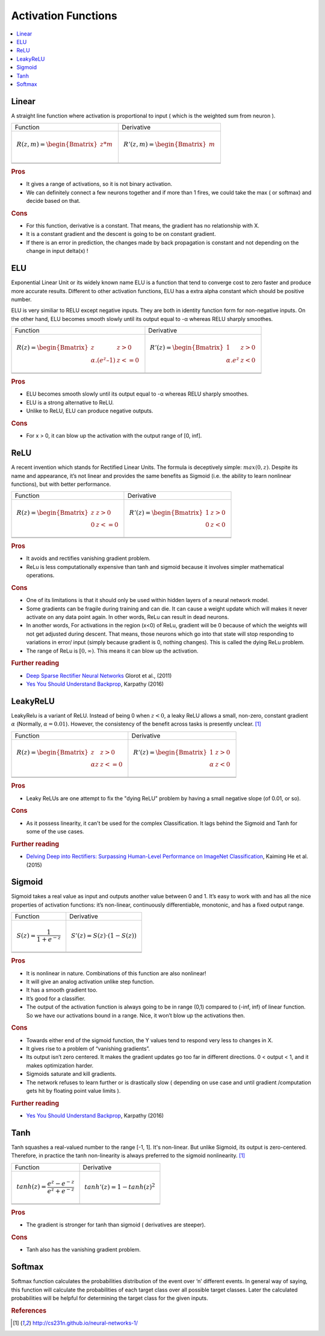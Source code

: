 .. _activation_functions:

====================
Activation Functions
====================

.. contents:: :local:

.. _activation_linear:

Linear
======

A straight line function where activation is proportional to input ( which is the weighted sum from neuron ).

+-------------------------------------------------------+------------------------------------------------------+
| Function                                              | Derivative                                           |
+-------------------------------------------------------+------------------------------------------------------+
| .. math::                                             | .. math::                                            |
|      R(z,m) = \begin{Bmatrix} z*m    \\               |       R'(z,m) = \begin{Bmatrix} m     \\             |
|                 \end{Bmatrix}                         |                   \end{Bmatrix}                      |
+-------------------------------------------------------+------------------------------------------------------+
| .. image:: images/linear.png                          | .. image:: images/linear_prime.png                   |
|       :align: center                                  |      :align: center                                  |
|       :width: 256 px                                  |      :width: 256 px                                  |
|       :height: 256 px                                 |      :height: 256 px                                 |
+-------------------------------------------------------+------------------------------------------------------+
| .. literalinclude:: ../code/activation_functions.py   | .. literalinclude:: ../code/activation_functions.py  |
|       :pyobject: linear                               |      :pyobject: linear_prime                         |
+-------------------------------------------------------+------------------------------------------------------+


.. rubric:: Pros

- It gives a range of activations, so it is not binary activation.
- We can definitely connect a few neurons together and if more than 1 fires, we could take the max ( or softmax) and decide based on that.

.. rubric:: Cons

- For this function, derivative is a constant. That means, the gradient has no relationship with X.
- It is a constant gradient and the descent is going to be on constant gradient.
- If there is an error in prediction, the changes made by back propagation is constant and not depending on the change in input delta(x) !



.. _activation_elu:

ELU
===

Exponential Linear Unit or its widely known name ELU is a function that tend to converge cost to zero faster and produce more accurate results. Different to other activation functions, ELU has a extra alpha constant which should be positive number.

ELU is very similiar to RELU except negative inputs. They are both in identity function form for non-negative inputs. On the other hand, ELU becomes smooth slowly until its output equal to -α whereas RELU sharply smoothes.

+-------------------------------------------------------+------------------------------------------------------+
| Function                                              | Derivative                                           |
+-------------------------------------------------------+------------------------------------------------------+
| .. math::                                             | .. math::                                            |
|      R(z) = \begin{Bmatrix} z & z > 0 \\              |       R'(z) = \begin{Bmatrix} 1 & z>0 \\             |
|       α.( e^z – 1) & z <= 0 \end{Bmatrix}             |       α.e^z & z<0 \end{Bmatrix}                      |
+-------------------------------------------------------+------------------------------------------------------+
| .. image:: images/elu.png                             | .. image:: images/elu_prime.png                      |
|       :align: center                                  |      :align: center                                  |
|       :width: 256 px                                  |      :width: 256 px                                  |
|       :height: 256 px                                 |      :height: 256 px                                 |
+-------------------------------------------------------+------------------------------------------------------+
| .. literalinclude:: ../code/activation_functions.py   | .. literalinclude:: ../code/activation_functions.py  |
|       :pyobject: elu                                  |      :pyobject: elu_prime                            |
+-------------------------------------------------------+------------------------------------------------------+


.. rubric:: Pros

- ELU becomes smooth slowly until its output equal to -α whereas RELU sharply smoothes.
- ELU is a strong alternative to ReLU.
- Unlike to ReLU, ELU can produce negative outputs.

.. rubric:: Cons

- For x > 0, it can blow up the activation with the output range of [0, inf].


.. _activation_relu:

ReLU
====

A recent invention which stands for Rectified Linear Units. The formula is deceptively simple: :math:`max(0,z)`. Despite its name and appearance, it’s not linear and provides the same benefits as Sigmoid (i.e. the ability to learn nonlinear functions), but with better performance.

+-------------------------------------------------------+------------------------------------------------------+
| Function                                              | Derivative                                           |
+-------------------------------------------------------+------------------------------------------------------+
| .. math::                                             | .. math::                                            |
|      R(z) = \begin{Bmatrix} z & z > 0 \\              |       R'(z) = \begin{Bmatrix} 1 & z>0 \\             |
|       0 & z <= 0 \end{Bmatrix}                        |       0 & z<0 \end{Bmatrix}                          |
+-------------------------------------------------------+------------------------------------------------------+
| .. image:: images/relu.png                            | .. image:: images/relu_prime.png                     |
|       :align: center                                  |      :align: center                                  |
|       :width: 256 px                                  |      :width: 256 px                                  |
|       :height: 256 px                                 |      :height: 256 px                                 |
+-------------------------------------------------------+------------------------------------------------------+
| .. literalinclude:: ../code/activation_functions.py   | .. literalinclude:: ../code/activation_functions.py  |
|       :pyobject: relu                                 |      :pyobject: relu_prime                           |
+-------------------------------------------------------+------------------------------------------------------+

.. quick create tables with tablesgenerator.com/text_tables and import our premade template in figures/

.. rubric:: Pros

- It avoids and rectifies vanishing gradient problem.
- ReLu is less computationally expensive than tanh and sigmoid because it involves simpler mathematical operations.

.. rubric:: Cons

- One of its limitations is that it should only be used within hidden layers of a neural network model.
- Some gradients can be fragile during training and can die. It can cause a weight update which will makes it never activate on any data point again. In other words, ReLu can result in dead neurons.
- In another words, For activations in the region (x<0) of ReLu, gradient will be 0 because of which the weights will not get adjusted during descent. That means, those neurons which go into that state will stop responding to variations in error/ input (simply because gradient is 0, nothing changes). This is called the dying ReLu problem.
- The range of ReLu is :math:`[0, \infty)`. This means it can blow up the activation.

.. rubric:: Further reading

- `Deep Sparse Rectifier Neural Networks <http://proceedings.mlr.press/v15/glorot11a/glorot11a.pdf>`_ Glorot et al., (2011)
- `Yes You Should Understand Backprop <https://medium.com/@karpathy/yes-you-should-understand-backprop-e2f06eab496b>`_, Karpathy (2016)


.. _activation_leakyrelu:

LeakyReLU
=========

LeakyRelu is a variant of ReLU. Instead of being 0 when :math:`z < 0`, a leaky ReLU allows a small, non-zero, constant gradient :math:`\alpha` (Normally, :math:`\alpha = 0.01`). However, the consistency of the benefit across tasks is presently unclear. [1]_

+-------------------------------------------------------+------------------------------------------------------+
| Function                                              | Derivative                                           |
+-------------------------------------------------------+------------------------------------------------------+
| .. math::                                             | .. math::                                            |
|      R(z) = \begin{Bmatrix} z & z > 0 \\              |       R'(z) = \begin{Bmatrix} 1 & z>0 \\             |
|       \alpha z & z <= 0 \end{Bmatrix}                 |       \alpha & z<0 \end{Bmatrix}                     |
+-------------------------------------------------------+------------------------------------------------------+
| .. image:: images/leakyrelu.png                       | .. image:: images/leakyrelu_prime.png                |
|       :align: center                                  |      :align: center                                  |
|       :width: 256 px                                  |      :width: 256 px                                  |
|       :height: 256 px                                 |      :height: 256 px                                 |
+-------------------------------------------------------+------------------------------------------------------+
| .. literalinclude:: ../code/activation_functions.py   | .. literalinclude:: ../code/activation_functions.py  |
|       :pyobject: leakyrelu                            |      :pyobject: leakyrelu_prime                      |
+-------------------------------------------------------+------------------------------------------------------+

.. quick create tables with tablesgenerator.com/text_tables and import our premade template in figures/



.. rubric:: Pros

- Leaky ReLUs are one attempt to fix the "dying ReLU" problem by having a small negative slope (of 0.01, or so).

.. rubric:: Cons

- As it possess linearity, it can't be used for the complex Classification. It lags behind the Sigmoid and Tanh for some of the use cases.

.. rubric:: Further reading

- `Delving Deep into Rectifiers: Surpassing Human-Level Performance on ImageNet Classification <https://arxiv.org/pdf/1502.01852.pdf>`_, Kaiming He et al. (2015)


.. _activation_sigmoid:

Sigmoid
=======

Sigmoid takes a real value as input and outputs another value between 0 and 1. It’s easy to work with and has all the nice properties of activation functions: it’s non-linear, continuously differentiable, monotonic, and has a fixed output range.

+-----------------------------------------------------+-----------------------------------------------------+
| Function                                            | Derivative                                          |
+-----------------------------------------------------+-----------------------------------------------------+
| .. math::                                           | .. math::                                           |
|      S(z) = \frac{1} {1 + e^{-z}}                   |      S'(z) = S(z) \cdot (1 - S(z))                  |
+-----------------------------------------------------+-----------------------------------------------------+
| .. image:: images/sigmoid.png                       | .. image:: images/sigmoid_prime.png                 |
|       :align: center                                |       :align: center                                |
|       :width: 256 px                                |       :width: 256 px                                |
+-----------------------------------------------------+-----------------------------------------------------+
| .. literalinclude:: ../code/activation_functions.py | .. literalinclude:: ../code/activation_functions.py |
|       :pyobject: sigmoid                            |       :pyobject: sigmoid_prime                      |
+-----------------------------------------------------+-----------------------------------------------------+

.. quick create tables with tablesgenerator.com/text_tables and import our premade template in figures/

.. rubric:: Pros

- It is nonlinear in nature. Combinations of this function are also nonlinear!
- It will give an analog activation unlike step function.
- It has a smooth gradient too.
- It’s good for a classifier.
- The output of the activation function is always going to be in range (0,1) compared to (-inf, inf) of linear function. So we have our activations bound in a range. Nice, it won’t blow up the activations then.


.. rubric:: Cons

- Towards either end of the sigmoid function, the Y values tend to respond very less to changes in X.
- It gives rise to a problem of “vanishing gradients”.
- Its output isn’t zero centered. It makes the gradient updates go too far in different directions. 0 < output < 1, and it makes optimization harder.
- Sigmoids saturate and kill gradients.
- The network refuses to learn further or is drastically slow ( depending on use case and until gradient /computation gets hit by floating point value limits ).

.. rubric:: Further reading

- `Yes You Should Understand Backprop <https://medium.com/@karpathy/yes-you-should-understand-backprop-e2f06eab496b>`_, Karpathy (2016)


.. _activation_tanh:

Tanh
====

Tanh squashes a real-valued number to the range [-1, 1]. It's non-linear. But unlike Sigmoid, its output is zero-centered.
Therefore, in practice the tanh non-linearity is always preferred to the sigmoid nonlinearity. [1]_ 

+-----------------------------------------------------+-----------------------------------------------------+
| Function                                            | Derivative                                          |
+-----------------------------------------------------+-----------------------------------------------------+
| .. math::                                           | .. math::                                           |
|      tanh(z) = \frac{e^{z} - e^{-z}}{e^{z} + e^{-z}}|      tanh'(z) = 1 - tanh(z)^{2}                     |
+-----------------------------------------------------+-----------------------------------------------------+
| .. image:: images/tanh.png                          | .. image:: images/tanh_prime.png                    |
|       :align: center                                |       :align: center                                |
|       :width: 256 px                                |       :width: 256 px                                |
+-----------------------------------------------------+-----------------------------------------------------+
| .. literalinclude:: ../code/activation_functions.py | .. literalinclude:: ../code/activation_functions.py |
|       :pyobject: tanh                               |       :pyobject: tanh_prime                         |
+-----------------------------------------------------+-----------------------------------------------------+

.. quick create tables with tablesgenerator.com/text_tables and import our premade template in figures/

.. rubric:: Pros

- The gradient is stronger for tanh than sigmoid ( derivatives are steeper).

.. rubric:: Cons

- Tanh also has the vanishing gradient problem.


Softmax
=======

Softmax function calculates the probabilities distribution of the event over ‘n’ different events. In general way of saying, this function will calculate the probabilities of each target class over all possible target classes. Later the calculated probabilities will be helpful for determining the target class for the given inputs.


.. rubric:: References

.. [1] http://cs231n.github.io/neural-networks-1/
